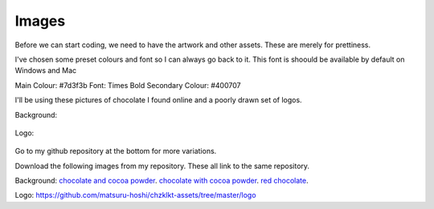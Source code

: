 
Images
===========

Before we can start coding, we need to have the artwork and other assets. These are merely for prettiness. 

I've chosen some preset colours and font so I can always go back to it. This font is shoould be available by default on Windows and Mac

Main Colour: #7d3f3b
Font: Times Bold
Secondary Colour: #400707


I'll be using these pictures of chocolate I found online and a poorly drawn set of logos.

Background:
    
.. figure:: https://github.com/matsuru-hoshi/chzklkt-assets/blob/master/website-images/many-chocolates.jpg
    :height: 256 px
    :align: center
    :alt: chocolate bars and cocoa powder
    
.. figure:: https://github.com/matsuru-hoshi/chzklkt-assets/blob/master/website-images/powder-chocolate.png
    :height: 256 px
    :align: center
    :alt: chocolate bars with cocoa powder spread on top    

.. figure:: https://github.com/matsuru-hoshi/chzklkt-assets/blob/master/website-images/red-chocolate.jpg
    :height: 256 px
    :align: center
    :alt: chocolate with some pretty red stuff on it
 
Logo:

.. figure:: https://github.com/matsuru-hoshi/chzklkt-assets/blob/master/logo/chzklkt-logo-red.png
    :height: 256 px
    :align: center
    :alt: chzklkt logo
    
Go to my github repository at the bottom for more variations.

Download the following images from my repository. These all link to the same repository.

Background:
`chocolate and cocoa powder <https://github.com/matsuru-hoshi/chzklkt-assets/blob/master/website-images/many-chocolates.jpg>`_.
`chocolate with cocoa powder <https://github.com/matsuru-hoshi/chzklkt-assets/blob/master/website-images/powder-chocolate.png>`_.
`red chocolate <https://github.com/matsuru-hoshi/chzklkt-assets/blob/master/website-images/red-chocolate.jpg>`_.

Logo:
https://github.com/matsuru-hoshi/chzklkt-assets/tree/master/logo

